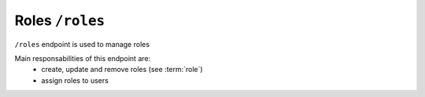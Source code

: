 Roles ``/roles``
===========================

``/roles`` endpoint is used to manage roles

Main responsabilities of this endpoint are:
    * create, update and remove roles (see :term:`role`)
    * assign roles to users